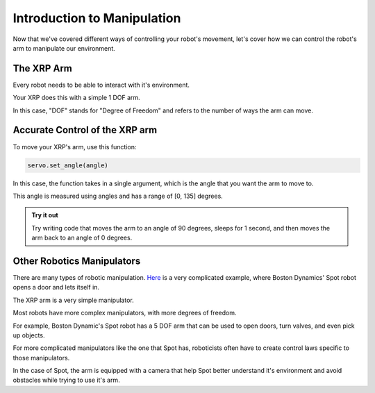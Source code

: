 Introduction to Manipulation
============================

Now that we've covered different ways of controlling your robot's movement, let's cover how we can control the robot's arm to manipulate our environment. 

The XRP Arm
-----------

Every robot needs to be able to interact with it's environment. 

Your XRP does this with a simple 1 DOF arm.

In this case, "DOF" stands for "Degree of Freedom" and refers to the number of ways the arm can move. 

Accurate Control of the XRP arm
-------------------------------

To move your XRP's arm, use this function:

.. code-block:: python

    servo.set_angle(angle)

In this case, the function takes in a single argument, which is the angle that you want the arm to move to.

This angle is measured using angles and has a range of [0, 135] degrees. 

.. admonition:: Try it out

    Try writing code that moves the arm to an angle of 90 degrees, sleeps for 1 second, and then moves the arm back to an angle of 0 degrees.

Other Robotics Manipulators
---------------------------

There are many types of robotic manipulation. `Here <https://www.youtube.com/watch?v=wXxrmussq4E>`_ is a very complicated example,
where Boston Dynamics' Spot robot opens a door and lets itself in.

The XRP arm is a very simple manipulator.

Most robots have more complex manipulators, with more degrees of freedom.

For example, Boston Dynamic's Spot robot has a 5 DOF arm that can be used to open doors, turn valves, and even pick up objects.

For more complicated manipulators like the one that Spot has, roboticists often have to create control laws specific to those manipulators. 

In the case of Spot, the arm is equipped with a camera that help Spot better understand it's environment and avoid obstacles while trying to use it's arm.
